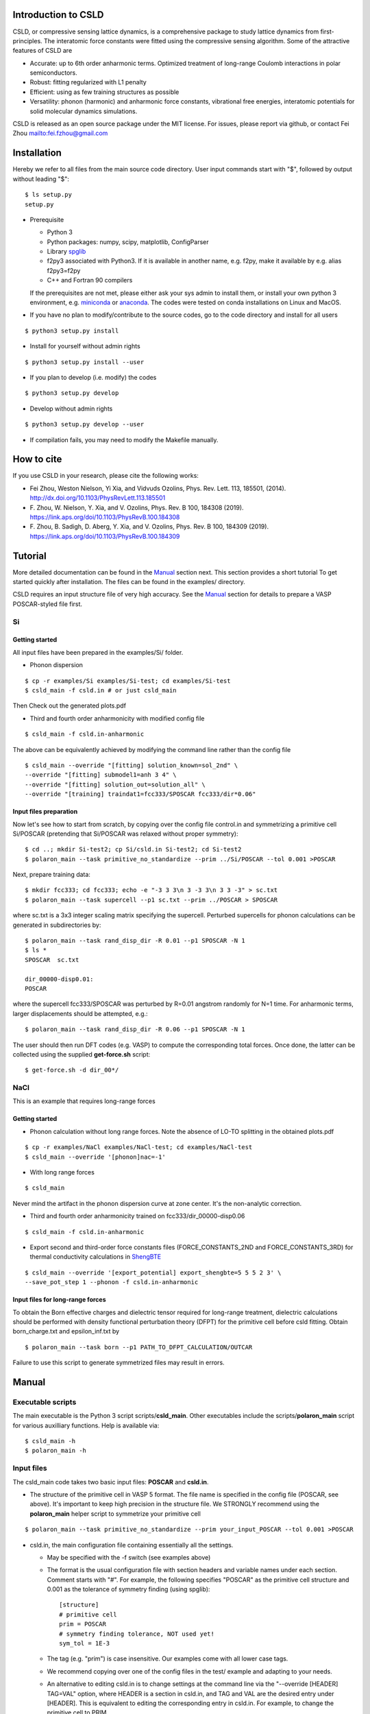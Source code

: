 **********************
Introduction to CSLD
**********************

CSLD, or compressive sensing lattice dynamics, is a comprehensive package to study lattice dynamics from first-principles. The interatomic force constants were fitted using the compressive sensing algorithm. Some of the attractive features of CSLD are 

- Accurate: up to 6th order anharmonic terms. Optimized treatment of long-range Coulomb interactions in polar semiconductors.

- Robust: fitting regularized with L1 penalty

- Efficient: using as few training structures as possible

- Versatility: phonon (harmonic) and anharmonic force constants, vibrational free energies,  interatomic potentials for solid molecular dynamics simulations.

CSLD is released as an open source package under the MIT license.
For issues, please report via github, or contact Fei Zhou `<fei.fzhou@gmail.com>`_


************
Installation
************

Hereby we refer to all files from the main source code directory. User input commands start with "$", followed by output without leading "$"::

 $ ls setup.py
 setup.py

- Prerequisite

  - Python 3
  - Python packages: numpy, scipy, matplotlib, ConfigParser
  - Library `spglib`_
  - f2py3 associated with Python3. If it is available in another name, e.g. f2py, make it available by e.g. alias f2py3=f2py
  - C++ and Fortran 90 compilers

  If the prerequisites are not met, please either ask your sys admin to install them, or install your own python 3 environment, e.g. `miniconda`_ or `anaconda`_. The codes were tested on conda installations on Linux and MacOS.

.. _spglib: https://atztogo.github.io/spglib/
.. _miniconda: https://docs.conda.io/en/latest/miniconda.html
.. _anaconda: https://docs.anaconda.com/anaconda/install/

- If you have no plan to modify/contribute to the source codes, go to the code directory and install for all users

::

   $ python3 setup.py install

- Install for yourself without admin rights

::

   $ python3 setup.py install --user

- If you plan to develop (i.e. modify) the codes

::

  $ python3 setup.py develop

- Develop without admin rights

::

  $ python3 setup.py develop --user

- If compilation fails, you may need to modify the Makefile manually.

***********
How to cite
***********


If you use CSLD in your research, please cite the following works:

* Fei Zhou, Weston Nielson, Yi Xia, and Vidvuds Ozolins, Phys. Rev. Lett. 113, 185501, (2014). `<http://dx.doi.org/10.1103/PhysRevLett.113.185501>`_
*	\F. Zhou, W. Nielson, Y. Xia, and V. Ozolins, Phys. Rev. B 100, 184308 (2019). `<https://link.aps.org/doi/10.1103/PhysRevB.100.184308>`_
*	\F. Zhou, B. Sadigh, D. Aberg, Y. Xia, and V. Ozolins, Phys. Rev. B 100, 184309 (2019). `<https://link.aps.org/doi/10.1103/PhysRevB.100.184309>`_


***************
Tutorial
***************

More detailed documentation can be found in the `Manual`_ section next.
This section provides a short tutorial To get started quickly after installation. The files can be found in the examples/ directory.


CSLD requires an input structure file of very high accuracy. See the `Manual`_ section for details to prepare a VASP POSCAR-styled file first.


Si
====

Getting started
---------------

All input files have been prepared in the examples/Si/ folder.

- Phonon dispersion

::

   $ cp -r examples/Si examples/Si-test; cd examples/Si-test
   $ csld_main -f csld.in # or just csld_main

Then Check out the generated plots.pdf

- Third and fourth order anharmonicity with modified config file

::

  $ csld_main -f csld.in-anharmonic

The above can be equivalently achieved by modifying the command line rather than the config file

::

  $ csld_main --override "[fitting] solution_known=sol_2nd" \
  --override "[fitting] submodel1=anh 3 4" \
  --override "[fitting] solution_out=solution_all" \
  --override "[training] traindat1=fcc333/SPOSCAR fcc333/dir*0.06"

Input files preparation
---------------------------------
Now let's see how to start from scratch, by copying over the config file control.in and symmetrizing a primitive cell Si/POSCAR (pretending that Si/POSCAR was relaxed without proper symmetry)::

  $ cd ..; mkdir Si-test2; cp Si/csld.in Si-test2; cd Si-test2
  $ polaron_main --task primitive_no_standardize --prim ../Si/POSCAR --tol 0.001 >POSCAR

Next, prepare training data::

  $ mkdir fcc333; cd fcc333; echo -e "-3 3 3\n 3 -3 3\n 3 3 -3" > sc.txt
  $ polaron_main --task supercell --p1 sc.txt --prim ../POSCAR > SPOSCAR

where sc.txt is a 3x3 integer scaling matrix specifying the supercell. Perturbed supercells for phonon calculations can be generated in subdirectories by::

  $ polaron_main --task rand_disp_dir -R 0.01 --p1 SPOSCAR -N 1
  $ ls *
  SPOSCAR  sc.txt

  dir_00000-disp0.01:
  POSCAR

where the supercell fcc333/SPOSCAR was perturbed by R=0.01 angstrom randomly for N=1 time. For anharmonic terms, larger displacements should be attempted, e.g.::

 $ polaron_main --task rand_disp_dir -R 0.06 --p1 SPOSCAR -N 1

The user should then run DFT codes (e.g. VASP) to compute the corresponding total forces. Once done, the latter can be collected using the supplied **get-force.sh** script::

  $ get-force.sh -d dir_00*/



NaCl
====

This is an example that requires long-range forces

Getting started
--------------------

- Phonon calculation without long range forces. Note the absence of LO-TO splitting in the obtained plots.pdf

::

     $ cp -r examples/NaCl examples/NaCl-test; cd examples/NaCl-test
     $ csld_main --override '[phonon]nac=-1'

- With long range forces

::

     $ csld_main

Never mind the artifact in the phonon dispersion curve at zone center. It's the non-analytic correction.

- Third and fourth order anharmonicity trained on fcc333/dir_00000-disp0.06

::

  $ csld_main -f csld.in-anharmonic

- Export second and third-order force constants files (FORCE_CONSTANTS_2ND and FORCE_CONSTANTS_3RD) for thermal conductivity calculations in `ShengBTE`_

::

  $ csld_main --override '[export_potential] export_shengbte=5 5 5 2 3' \
  --save_pot_step 1 --phonon -f csld.in-anharmonic

Input files for long-range forces
---------------------------------
To obtain the Born effective charges and dielectric tensor required for long-range treatment, dielectric calculations should be performed with density functional perturbation theory (DFPT) for the primitive cell before csld fitting. Obtain born_charge.txt and epsilon_inf.txt by


::

  $ polaron_main --task born --p1 PATH_TO_DFPT_CALCULATION/OUTCAR

Failure to use this script to generate symmetrized files may result in errors.

******
Manual
******

Executable scripts
==================

The main executable is the Python 3 script scripts/**csld_main**. Other executables include the scripts/**polaron_main** script for various auxilliary functions.
Help is available via::

$ csld_main -h
$ polaron_main -h


Input files
===========

The csld_main code takes two basic input files: **POSCAR** and **csld.in**.

- The structure of the primitive cell in VASP 5 format. The file name is specified in the config file (POSCAR, see above). It's important to keep high precision in the structure file. We STRONGLY recommend using the **polaron_main** helper script to symmetrize your primitive cell

::

  $ polaron_main --task primitive_no_standardize --prim your_input_POSCAR --tol 0.001 >POSCAR


- csld.in, the main configuration file containing essentially all the settings.

  - May be specified with the -f switch (see examples above)
  - The format is the usual configuration file with section headers and variable names under each section. Comment starts with "#". For example, the following specifies "POSCAR" as the primitive cell structure and 0.001 as the tolerance of symmetry finding (using spglib)::

     [structure]
     # primitive cell
     prim = POSCAR
     # symmetry finding tolerance, NOT used yet!
     sym_tol = 1E-3

  - The tag (e.g. "prim") is case insensitive. Our examples come with all lower case tags.
  - We recommend copying over one of the config files in the test/ example and adapting to your needs.
  - An alternative to editing csld.in is to change settings at the command line via the "--override [HEADER] TAG=VAL" option, where HEADER is a section in csld.in, and TAG and VAL are the desired entry under [HEADER]. This is equivalent to editing the corresponding entry in csld.in. For example, to change the primitive cell to PRIM

::

    $ csld_main --override "[structure] prim = PRIM"


- Additionally, for polar semiconductors, the Born effective charege and static dielectric tensors are required to describe the long-range interactions. Perform DFPT calculations and extract the required tensors into files born_charge.txt and epsilon_inf.txt by

::

  $ polaron_main --task born --p1 PATH_TO_DFPT_CALCULATION/OUTCAR

Training data
=============
    
Additional input files include the supercell structure(s), perturbed structures and associated total forces. 

Once the supercell size is determined, the main variable in the above setup is the number of structures (-N switch) to generate.

- For phonon calculations, determine the pair-interaction cutoff distance (say 8 angstrom) and estimate the number perturbations on supercell fcc333

::

  $ polaron_main --task nsc --prim POSCAR -R 8 --p1 fcc333/sc.txt

- For anharmonic calculations, start with a few supercell calculations with larger displacement, e.g. with the same number as phonon calculations, and incrementally add more calculations as needed. Note that the most significant anharmonic terms are typically short-ranged, so one might try smaller supercells than phonon calculations.

Program flow and settings
-------------------------

The csld_main script runs in the following steps, each controlled by a command-line argument of csld_main with detailed settings under a section of the csld.in config file. The most important settings are given below, too.

- Model setup, i.e. generating clusters, as well as identifying independent model parameters (implemented as computation of a symmetrization matrix *C*)

  - command line switch "--clus_step STEP". STEP=2 means generating clusters, **3** (default) =generate & save to file clusters.out.
  - command line switch "--symC_step STEP". 1=load file, 2=compute, **3** =compute & save to file Cmat.mtx
  - users usually should focus on the following settings rather than changing the command line switches unless they know what they are doing!

.. csv-table:: "[model]" section of csld.in.
  :header: "tag", "value", "description"
  :widths: 4, 4, 16

  max_order, int, "max order of clusters, e.g. 2 for harmonic model, 4 for up to fourth-order"
  "cluster_diameter", "real [real...]", "cluster cutoff for pair, triplet, ... e.g. 8.0 4.5"
  "fractional_distance", "True|**False**",  "whether distance is scaled relative to lattice constant (2nd line of POSCAR)"


- Training init step, i.e. computation of the correlation matrix

  - switch "--train_step STEP". 1=load file, 2=compute, **3** =compute & save, 4=skip.

.. csv-table:: "[training]" section
  :header: "tag", "value", "description"
  :widths: 4, 4, 16

  corr_type, str, "Which type of property to fit: f for force, e for energy"
  "cluster_diameter", "real [real...]", "cluster cutoff for pair, triplet, ... e.g. 8.0 4.5"
  "traindat\*", "str_SC str_dir1 [str_dir2...]", "POSCAR of supercell, followed by list of subdirs, e.g. fcc333/POS fcc333/dir-\*. Multiple traindat entries with different supercells may be supplied to mix and match supercells of different sizes, e.g. traindat1= fcc222.... \\n traindat2= fcc333...."

- Fitting step to obtain model parameters using compressive sensing or other algorithms.

  - switch "--fit_step STEP". 1=file, 2=generate, **3** =generate & save.

.. csv-table:: "[fitting]" section
  :header: "tag", "value", "description"
  :widths: 4, 4, 16

  method, int, "1=FPC, 3=split Bregman 5=split Bregman + right preconditioning, 201=ridge regression"
  nsubset, int, "number of subset fittings"
  "uscale_list", "real [real...]", "displacement scale. Approximately 0.01 for phonon calculations, larger values for anharmonic fitting"
  "mulist", "real [real...]", "list of mu (weight of L1 or L2 norm in penalty) to loop over, e.g. 1e-1 1e-3 1e-4 1e-5 1e-6"
  "submodel\*", "str int [int]", "name of the fitting, and list of orders included, e.g. harmonic 1 2 (fitting the 1st and 2nd-order FCs only such that FCs of other other will be set to zero). Multiple entries may be entered to test different fittings in one run, e.g. submodel0=harmonic 1 2  \\n submodel1=up-to-third 1 2 3. If no submodel is supplied, default to fitting all orders up to max_order."
  "solution_out", str , "filename for the obtained vector of solution (independent parameters)"
  "solution_in", str , "filename for loading previous solution instead of fitting"
  "solution_known", str, "filename for previously obtained parameter phi_in. The force predicted by phi_in will be subtracted from the total force. This is useful in conjunction with submodel to fit in several steps, e.g. assuming max_order=4, first fit harmonic terms with submodel=harmonic 1 2; solution_out=sol_2nd, then fit anharmonic terms with solution_known=sol_2nd; submodel1=anh 3 4; solution_out=solution_all"

- Pairwise force-field setup step to capture the bulk of the anharmonicity and to make fitting the residual force/energy easier. Turned **off** by default

  - switch "--ldff_step STEP". **0**=off, 2=on.

.. csv-table:: "[LDFF]" section
  :header: "tag", "value", "description"
  :widths: 4, 4, 16

  num_basis, int, "Number of basis"
  orbit_indices, "int [int]", "list of clusters to include in LDFF, usually choose only the nearest-neighbor pairs"
  interpolation_pts, "int int int", "min, max, interval of sampling points"
  basis_2, str, "pair basis functions. See Si/csld.in-forcefield for an example"

- Phonon step

  - switch "--phonon_step STEP". 0=skip, **1** = compute.

.. csv-table:: "[phonon]" section
  :header: "tag", "value", "description"
  :widths: 4, 4, 16

  nac, int, "Method for non-analytic correction. **-1** =disabled, 0=long range treatment in PRB 100, 184309 (2019)."
  "wavevector", str, "If specified, plot phonon dispersion. wavevector = Auto will turn on automatic generation of special paths in reciprocal space. Manual settings e.g. [[25,  [0,0,0],'\Gamma', [0,0.5,0.5], 'X']] will add 25 points between zone center and X point"
  "unit", str, "Unit for dispersion and DOS. One of THz, meV, eV, cm"
  "dos_grid", int x 3, "If specified, plot density states sampled on a grid, e.g. 10 10 10"
  "ismear", int, "smearing method of DOS integration. 0=Gaussian, 1=Lorentzian, **-1** =tetrahedron method"
  "epsilon", real, "Smearing width for Gaussian/Lorentzian"
  "pdos", "True|False", "Whether to plot partial DOS"
  "thermal_t_range", "real x 3", "if specified together with dos_grid, calculate quasi-harmonic thermodynamic properties in the temperature range: begin end increment in Kelvin, e.g. 50 800 50."
   "thermal_out", str, "filename for thermodynamic properties"

- Exporting force constants step.

  - switch "--save_pot_step STEP". **0** = skip, 1=save.

.. csv-table:: "[export_potential]" section
  :header: "tag", "value", "description"
  :widths: 4, 4, 16

  export_shengbte, "int x 3 int [int...]", "If specified, export force constants for calculation in ShengBTE. First 3 integers designate size of supercell for pair force constants, followed by list of orders to export. e.g. exporting Hessian matrix of a 5x5x5 supercell, as well as 3rd-order FCs with 5 5 5 2 3"


- Prediction of supercells forces or energies with known solution

  - switch "--pred_step STEP". **0** =skip, 1=load training setup correlation matrix from file, 2=compute, 3=compute & save. Use "csld_main --predict" to quickly predict supercells"
  - Settings in "[prediction]" with the same sets of tags as "[training]". Usually used together with "[fitting] solution_in = previous_solution"



Output files
------------

- The list of symmetrized force constants: solution.out

- For phonon calculations, the phonon plots (plots.pdf), band dispersion (phonon-dispersion.out) and density of states (phonon-total-dos.out, phonon-partial-dos.out) data files, as well as thermodynamic properties (free energy, vibrational entropy, etc, in thermal.out) in the quasi-harmonic approximation.

- The second and third order FCs can be exported to perform phonon scattering rates and thermal conductivity calculations in `ShengBTE`_. Assuming a 5 x 5 x 5 supercell for the harmonic FCs

::

  $ csld_main --override '[export_potential] export_shengbte=5 5 5 2 3' \
  --save_pot_step 1 --phonon 

- The fourth order FCs can be exported to a `modified version of ShengBTE`_ that consider frquency shift and scattering due to four-phonon processe

::

  $ csld_main --override '[export_potential] export_shengbte=5 5 5 2 3 4' \
  --save_pot_step 1 --phonon 

.. _ShengBTE: http://www.shengbte.org/
.. _modified version of ShengBTE: https://doi.org/10.1063/1.5040887

